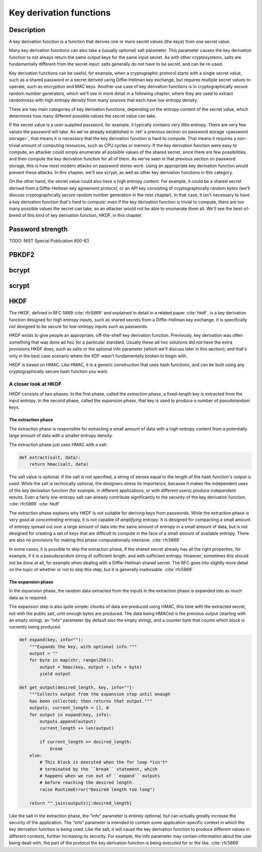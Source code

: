 .. _key derivation function:

Key derivation functions
------------------------

.. _description-8:

Description
~~~~~~~~~~~

A key derivation function is a function that derives one or more secret
values (the *keys*) from one secret value.

Many key derivation functions can also take a (usually optional) salt
parameter. This parameter causes the key derivation function to not
always return the same output keys for the same input secret. As with
other cryptosystems, salts are fundamentally different from the secret
input: salts generally do not have to be secret, and can be re-used.

Key derivation functions can be useful, for example, when a
cryptographic protocol starts with a single secret value, such as a
shared password or a secret derived using Diffie-Hellman key exchange,
but requires multiple secret values to operate, such as encryption and
MAC keys. Another use case of key derivation functions is in
cryptographically secure random number generators, which we'll see in
more detail in a following chapter, where they are used to extract
randomness with high entropy density from many sources that each have
low entropy density.

There are two main categories of key derivation functions, depending on
the entropy content of the secret value, which determines how many
different possible values the secret value can take.

If the secret value is a user-supplied password, for example, it
typically contains very little entropy. There are very few values the
password will take. As we've already established in :ref:`a previous
section on password storage <password storage>`, that means it is
necessary that the key derivation function is hard to compute. That
means it requires a non-trivial amount of computing resources, such as
CPU cycles or memory. If the key derivation function were easy to
compute, an attacker could simply enumerate all possible values of the
shared secret, since there are few possibilities, and then compute the
key derivation function for all of them. As we've seen in that previous
section on password storage, this is how most modern attacks on password
stores work. Using an appropriate key derivation function would prevent
these attacks. In this chapter, we'll see scrypt, as well as other key
derivation functions in this category.

On the other hand, the secret value could also have a high entropy
content. For example, it could be a shared secret derived from a
Diffie-Hellman key agreement protocol, or an API key consisting of
cryptographically random bytes (we'll discuss cryptographically secure
random number generation in the next chapter). In that case, it isn't
necessary to have a key derivation function that's hard to compute: even
if the key derivation function is trivial to compute, there are too many
possible values the secret can take, so an attacker would not be able to
enumerate them all. We'll see the best-of-breed of this kind of key
derivation function, HKDF, in this chapter.

Password strength
~~~~~~~~~~~~~~~~~

TODO: NIST Special Publication 800-63

PBKDF2
~~~~~~

bcrypt
~~~~~~

scrypt
~~~~~~

HKDF
~~~~

The HKDF, defined in RFC 5869 :cite:`rfc5869` and explained
in detail in a related paper :cite:`hkdf`, is a key
derivation function designed for high entropy inputs, such as shared
secrets from a Diffie-Hellman key exchange. It is specifically *not*
designed to be secure for low-entropy inputs such as passwords.

HKDF exists to give people an appropriate, off-the-shelf key derivation
function. Previously, key derivation was often something that was done
ad hoc for a particular standard. Usually these ad hoc solutions did not
have the extra provisions HKDF does, such as salts or the optional info
parameter (which we'll discuss later in this section); and that's only
in the best case scenario where the KDF wasn't fundamentally broken to
begin with.

HKDF is based on HMAC. Like HMAC, it is a generic construction that uses
hash functions, and can be built using any cryptographically secure hash
function you want.

A closer look at HKDF
^^^^^^^^^^^^^^^^^^^^^

.. advanced::

HKDF consists of two phases. In the first phase, called the *extraction
phase*, a fixed-length key is extracted from the input entropy. In the
second phase, called the *expansion phase*, that key is used to produce
a number of pseudorandom keys.

The extraction phase
''''''''''''''''''''

The extraction phase is responsible for extracting a small amount of
data with a high entropy content from a potentially large amount of data
with a smaller entropy density.

The extraction phase just uses HMAC with a salt:

.. code:: python

   def extract(salt, data):
       return hmac(salt, data)

The salt value is optional. If the salt is not specified, a string of
zeroes equal to the length of the hash function's output is used. While
the salt is technically optional, the designers stress its importance,
because it makes the independent uses of the key derivation function
(for example, in different applications, or with different users)
produce independent results. Even a fairly low-entropy salt can already
contribute significantly to the security of the key derivation function.
:cite:`rfc5869` :cite:`hkdf`

The extraction phase explains why HKDF is not suitable for deriving keys
from passwords. While the extraction phase is very good at
*concentrating* entropy, it is not capable of *amplifying* entropy. It
is designed for compacting a small amount of entropy spread out over a
large amount of data into the same amount of entropy in a small amount
of data, but is not designed for creating a set of keys that are
difficult to compute in the face of a small amount of available entropy.
There are also no provisions for making this phase computationally
intensive. :cite:`rfc5869`

In some cases, it is possible to skip the extraction phase, if the
shared secret already has all the right properties, for example, if it
is a pseudorandom string of sufficient length, and with sufficient
entropy. However, sometimes this should not be done at all, for example
when dealing with a Diffie-Hellman shared secret. The RFC goes into
slightly more detail on the topic of whether or not to skip this step;
but it is generally inadvisable. :cite:`rfc5869`

The expansion phase
'''''''''''''''''''

In the expansion phase, the random data extracted from the inputs in the
extraction phase is expanded into as much data as is required.

The expansion step is also quite simple: chunks of data are produced
using HMAC, this time with the extracted secret, not with the public
salt, until enough bytes are produced. The data being HMACed is the
previous output (starting with an empty string), an “info” parameter (by
default also the empty string), and a counter byte that counts which
block is currently being produced.

.. code:: python

   def expand(key, info=""):
       """Expands the key, with optional info."""
       output = ""
       for byte in map(chr, range(256)):
           output = hmac(key, output + info + byte)
           yield output

   def get_output(desired_length, key, info=""):
       """Collects output from the expansion step until enough
       has been collected; then returns that output."""
       outputs, current_length = [], 0
       for output in expand(key, info):
           outputs.append(output)
           current_length += len(output)

           if current_length >= desired_length:
               break
       else:
           # This block is executed when the for loop *isn't*
           # terminated by the ``break`` statement, which
           # happens when we run out of ``expand`` outputs
           # before reaching the desired length.
           raise RuntimeError("Desired length too long")

       return "".join(outputs)[:desired_length]

Like the salt in the extraction phase, the “info” parameter is entirely
optional, but can actually greatly increase the security of the
application. The “info” parameter is intended to contain some
application-specific context in which the key derivation function is
being used. Like the salt, it will cause the key derivation function to
produce different values in different contexts, further increasing its
security. For example, the info parameter may contain information about
the user being dealt with, the part of the protocol the key derivation
function is being executed for or the like. :cite:`rfc5869`
